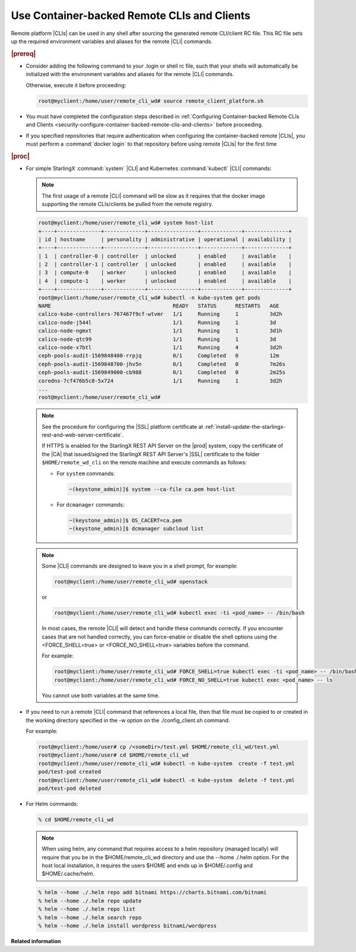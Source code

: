 
.. sso1605707703320
.. _using-container-backed-remote-clis-and-clients:

============================================
Use Container-backed Remote CLIs and Clients
============================================

Remote platform |CLIs| can be used in any shell after sourcing the generated
remote CLI/client RC file. This RC file sets up the required environment
variables and aliases for the remote |CLI| commands.

.. rubric:: |prereq|

.. _using-container-backed-remote-clis-and-clients-ul-vcd-4rf-14b:

-   Consider adding the following command to your .login or shell rc file, such
    that your shells will automatically be initialized with the environment
    variables and aliases for the remote |CLI| commands.

    Otherwise, execute it before proceeding:

    .. code-block:: none

        root@myclient:/home/user/remote_cli_wd# source remote_client_platform.sh

-   You must have completed the configuration steps described in
    :ref:`Configuring Container-backed Remote CLIs and Clients
    <security-configure-container-backed-remote-clis-and-clients>`
    before proceeding.

-   If you specified repositories that require authentication when configuring
    the container-backed remote |CLIs|, you must perform a :command:`docker
    login` to that repository before using remote |CLIs| for the first time

.. rubric:: |proc|

-   For simple StarlingX :command:`system` |CLI| and Kubernetes
    :command:`kubectl` |CLI| commands:

    .. note::
        The first usage of a remote |CLI| command will be slow as it requires
        that the docker image supporting the remote CLIs/clients be pulled from
        the remote registry.

    .. code-block:: none

        root@myclient:/home/user/remote_cli_wd# system host-list
        +----+--------------+-------------+----------------+-------------+--------------+
        | id | hostname     | personality | administrative | operational | availability |
        +----+--------------+-------------+----------------+-------------+--------------+
        | 1  | controller-0 | controller  | unlocked       | enabled     | available    |
        | 2  | controller-1 | controller  | unlocked       | enabled     | available    |
        | 3  | compute-0    | worker      | unlocked       | enabled     | available    |
        | 4  | compute-1    | worker      | unlocked       | enabled     | available    |
        +----+--------------+-------------+----------------+-------------+--------------+
        root@myclient:/home/user/remote_cli_wd# kubectl -n kube-system get pods
        NAME                                       READY   STATUS      RESTARTS   AGE
        calico-kube-controllers-767467f9cf-wtvmr   1/1     Running     1          3d2h
        calico-node-j544l                          1/1     Running     1          3d
        calico-node-ngmxt                          1/1     Running     1          3d1h
        calico-node-qtc99                          1/1     Running     1          3d
        calico-node-x7btl                          1/1     Running     4          3d2h
        ceph-pools-audit-1569848400-rrpjq          0/1     Completed   0          12m
        ceph-pools-audit-1569848700-jhv5n          0/1     Completed   0          7m26s
        ceph-pools-audit-1569849000-cb988          0/1     Completed   0          2m25s
        coredns-7cf476b5c8-5x724                   1/1     Running     1          3d2h
        ...
        root@myclient:/home/user/remote_cli_wd#


    .. note::

        See the procedure for configuring the |SSL| platform certificate at
        :ref:`install-update-the-starlingx-rest-and-web-server-certificate`.

        If HTTPS is enabled for the StarlingX REST API Server on the |prod|
        system, copy the certificate of the |CA| that issued/signed the
        StarlingX REST API Server's |SSL| certificate to the folder
        ``$HOME/remote_wd_cli`` on the remote machine and execute commands as
        follows:

        * For ``system`` commands:

          .. code-block:: none

             ~(keystone_admin)]$ system --ca-file ca.pem host-list

        * For ``dcmanager`` commands:

          .. code-block:: none

             ~(keystone_admin)]$ OS_CACERT=ca.pem
             ~(keystone_admin)]$ dcmanager subcloud list


    .. note::
        Some |CLI| commands are designed to leave you in a shell prompt, for example:

        .. code-block:: none

            root@myclient:/home/user/remote_cli_wd# openstack

        or

        .. code-block:: none

            root@myclient:/home/user/remote_cli_wd# kubectl exec -ti <pod_name> -- /bin/bash

        In most cases, the remote |CLI| will detect and handle these commands
        correctly. If you encounter cases that are not handled correctly, you
        can force-enable or disable the shell options using the <FORCE\_SHELL=true>
        or <FORCE\_NO\_SHELL=true> variables before the command.

        For example:

        .. code-block:: none

            root@myclient:/home/user/remote_cli_wd# FORCE_SHELL=true kubectl exec -ti <pod_name> -- /bin/bash
            root@myclient:/home/user/remote_cli_wd# FORCE_NO_SHELL=true kubectl exec <pod_name> -- ls

        You cannot use both variables at the same time.

-   If you need to run a remote |CLI| command that references a local file,
    then that file must be copied to or created in the working directory
    specified in the -w option on the ./config\_client.sh command.

    For example:

    .. code-block:: none

        root@myclient:/home/user# cp /<someDir>/test.yml $HOME/remote_cli_wd/test.yml
        root@myclient:/home/user# cd $HOME/remote_cli_wd
        root@myclient:/home/user/remote_cli_wd# kubectl -n kube-system  create -f test.yml
        pod/test-pod created
        root@myclient:/home/user/remote_cli_wd# kubectl -n kube-system  delete -f test.yml
        pod/test-pod deleted

-   For Helm commands:

    .. code-block:: none

        % cd $HOME/remote_cli_wd

    .. note::
        When using helm, any command that requires access to a helm
        repository \(managed locally\) will require that you be in the
        $HOME/remote\_cli\_wd directory and use the --home ./.helm option.
        For the host local installation, it requires the users $HOME and
        ends up in $HOME/.config and $HOME/.cache/helm.

    .. code-block:: none

        % helm --home ./.helm repo add bitnami https://charts.bitnami.com/bitnami
        % helm --home ./.helm repo update
        % helm --home ./.helm repo list
        % helm --home ./.helm search repo
        % helm --home ./.helm install wordpress bitnami/wordpress


**Related information**

.. seealso::

    :ref:`Configuring Container-backed Remote CLIs and Clients
    <security-configure-container-backed-remote-clis-and-clients>`

    :ref:`Installing Kubectl and Helm Clients Directly on a Host
    <security-install-kubectl-and-helm-clients-directly-on-a-host>`

    :ref:`Configure Remote Helm v2 Client
    <configure-remote-helm-client-for-non-admin-users>`


